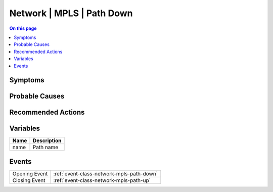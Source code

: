 .. _alarm-class-network-mpls-path-down:

==========================
Network | MPLS | Path Down
==========================
.. contents:: On this page
    :local:
    :backlinks: none
    :depth: 1
    :class: singlecol

Symptoms
--------
.. todo::
    Describe Network | MPLS | Path Down symptoms

Probable Causes
---------------
.. todo::
    Describe Network | MPLS | Path Down probable causes

Recommended Actions
-------------------
.. todo::
    Describe Network | MPLS | Path Down recommended actions

Variables
----------
==================== ==================================================
Name                 Description
==================== ==================================================
name                 Path name
==================== ==================================================

Events
------
============= ======================================================================
Opening Event :ref:`event-class-network-mpls-path-down`
Closing Event :ref:`event-class-network-mpls-path-up`
============= ======================================================================
